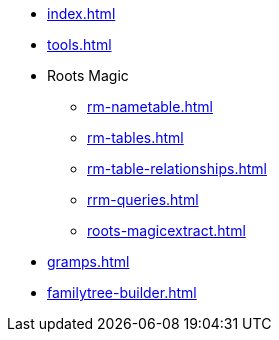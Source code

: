 * xref:index.adoc[]
* xref:tools.adoc[]
* Roots Magic
//** xref:rm.adoc[]
** xref:rm-nametable.adoc[]
** xref:rm-tables.adoc[]
** xref:rm-table-relationships.adoc[]
** xref:rrm-queries.adoc[]
** xref:roots-magicextract.adoc[]
* xref:gramps.adoc[]
* xref:familytree-builder.adoc[]
